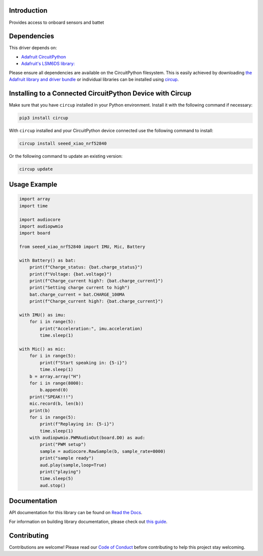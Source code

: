 Introduction
============




.. image:: https://img.shields.io/discord/327254708534116352.svg
    :target: https://adafru.it/discord
    :alt: Discord


.. image:: https://github.com/furbrain/CircuitPython_seeed_xiao_nRF52840/workflows/Build%20CI/badge.svg
    :target: https://github.com/furbrain/CircuitPython_seeed_xiao_nRF52840/actions
    :alt: Build Status


.. image:: https://img.shields.io/badge/code%20style-black-000000.svg
    :target: https://github.com/psf/black
    :alt: Code Style: Black

Provides access to onboard sensors and battet


Dependencies
=============
This driver depends on:

* `Adafruit CircuitPython <https://github.com/adafruit/circuitpython>`_
* `Adafruit's LSM6DS library: <https://github.com/adafruit/Adafruit_CircuitPython_LSM6DS>`_

Please ensure all dependencies are available on the CircuitPython filesystem.
This is easily achieved by downloading
`the Adafruit library and driver bundle <https://circuitpython.org/libraries>`_
or individual libraries can be installed using
`circup <https://github.com/adafruit/circup>`_.

Installing to a Connected CircuitPython Device with Circup
==========================================================

Make sure that you have ``circup`` installed in your Python environment.
Install it with the following command if necessary:

.. code-block:: shell

    pip3 install circup

With ``circup`` installed and your CircuitPython device connected use the
following command to install:

.. code-block:: shell

    circup install seeed_xiao_nrf52840

Or the following command to update an existing version:

.. code-block:: shell

    circup update

Usage Example
=============


.. code-block:: python

    import array
    import time

    import audiocore
    import audiopwmio
    import board

    from seeed_xiao_nrf52840 import IMU, Mic, Battery

    with Battery() as bat:
        print(f"Charge_status: {bat.charge_status}")
        print(f"Voltage: {bat.voltage}")
        print(f"Charge_current high?: {bat.charge_current}")
        print("Setting charge current to high")
        bat.charge_current = bat.CHARGE_100MA
        print(f"Charge_current high?: {bat.charge_current}")

    with IMU() as imu:
        for i in range(5):
            print("Acceleration:", imu.acceleration)
            time.sleep(1)

    with Mic() as mic:
        for i in range(5):
            print(f"Start speaking in: {5-i}")
            time.sleep(1)
        b = array.array("H")
        for i in range(8000):
            b.append(0)
        print("SPEAK!!!")
        mic.record(b, len(b))
        print(b)
        for i in range(5):
            print(f"Replaying in: {5-i}")
            time.sleep(1)
        with audiopwmio.PWMAudioOut(board.D0) as aud:
            print("PWM setup")
            sample = audiocore.RawSample(b, sample_rate=8000)
            print("sample ready")
            aud.play(sample,loop=True)
            print("playing")
            time.sleep(5)
            aud.stop()

Documentation
=============
API documentation for this library can be found on `Read the Docs <https://circuitpython-seeed-xiao-nrf52840.readthedocs.io/>`_.

For information on building library documentation, please check out
`this guide <https://learn.adafruit.com/creating-and-sharing-a-circuitpython-library/sharing-our-docs-on-readthedocs#sphinx-5-1>`_.

Contributing
============

Contributions are welcome! Please read our `Code of Conduct
<https://github.com/furbrain/CircuitPython_seeed_xiao_nRF52840/blob/HEAD/CODE_OF_CONDUCT.md>`_
before contributing to help this project stay welcoming.

